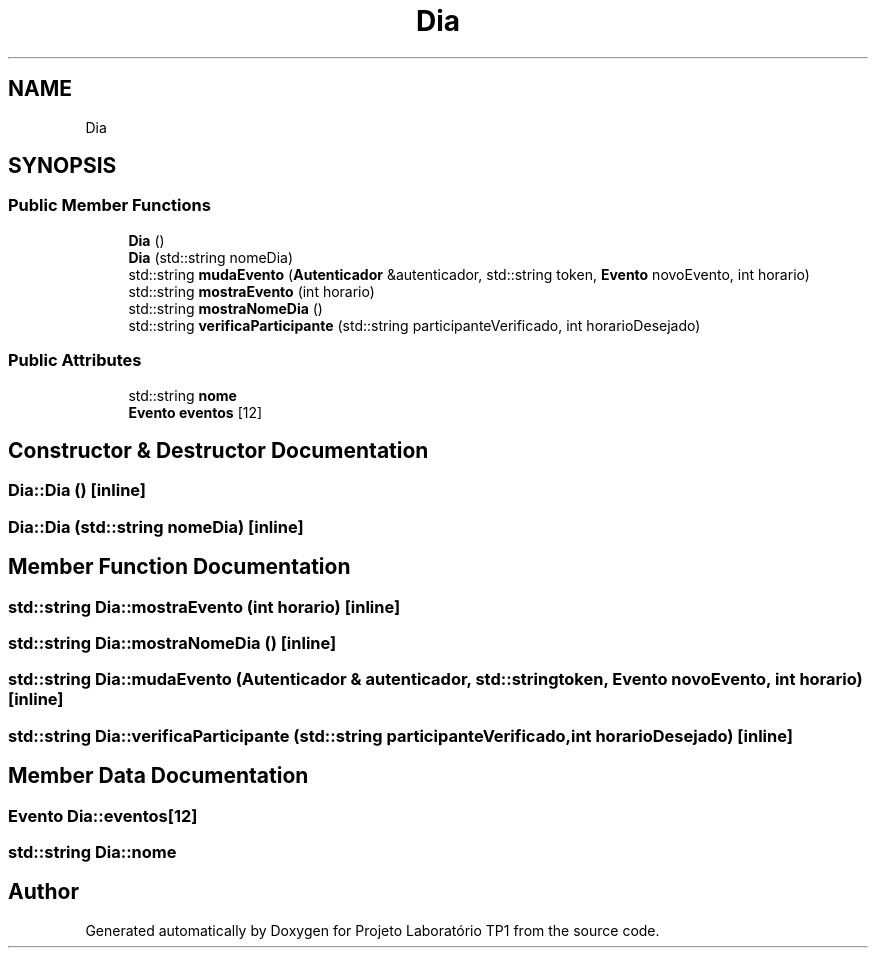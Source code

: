 .TH "Dia" 3 "Mon Jun 26 2017" "Projeto Laboratório TP1" \" -*- nroff -*-
.ad l
.nh
.SH NAME
Dia
.SH SYNOPSIS
.br
.PP
.SS "Public Member Functions"

.in +1c
.ti -1c
.RI "\fBDia\fP ()"
.br
.ti -1c
.RI "\fBDia\fP (std::string nomeDia)"
.br
.ti -1c
.RI "std::string \fBmudaEvento\fP (\fBAutenticador\fP &autenticador, std::string token, \fBEvento\fP novoEvento, int horario)"
.br
.ti -1c
.RI "std::string \fBmostraEvento\fP (int horario)"
.br
.ti -1c
.RI "std::string \fBmostraNomeDia\fP ()"
.br
.ti -1c
.RI "std::string \fBverificaParticipante\fP (std::string participanteVerificado, int horarioDesejado)"
.br
.in -1c
.SS "Public Attributes"

.in +1c
.ti -1c
.RI "std::string \fBnome\fP"
.br
.ti -1c
.RI "\fBEvento\fP \fBeventos\fP [12]"
.br
.in -1c
.SH "Constructor & Destructor Documentation"
.PP 
.SS "Dia::Dia ()\fC [inline]\fP"

.SS "Dia::Dia (std::string nomeDia)\fC [inline]\fP"

.SH "Member Function Documentation"
.PP 
.SS "std::string Dia::mostraEvento (int horario)\fC [inline]\fP"

.SS "std::string Dia::mostraNomeDia ()\fC [inline]\fP"

.SS "std::string Dia::mudaEvento (\fBAutenticador\fP & autenticador, std::string token, \fBEvento\fP novoEvento, int horario)\fC [inline]\fP"

.SS "std::string Dia::verificaParticipante (std::string participanteVerificado, int horarioDesejado)\fC [inline]\fP"

.SH "Member Data Documentation"
.PP 
.SS "\fBEvento\fP Dia::eventos[12]"

.SS "std::string Dia::nome"


.SH "Author"
.PP 
Generated automatically by Doxygen for Projeto Laboratório TP1 from the source code\&.
